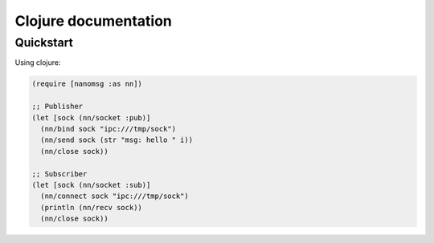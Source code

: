 Clojure documentation
=====================


Quickstart
----------


Using clojure:

.. code-block:: clojure

    (require [nanomsg :as nn])

    ;; Publisher
    (let [sock (nn/socket :pub)]
      (nn/bind sock "ipc:///tmp/sock")
      (nn/send sock (str "msg: hello " i))
      (nn/close sock))

    ;; Subscriber
    (let [sock (nn/socket :sub)]
      (nn/connect sock "ipc:///tmp/sock")
      (println (nn/recv sock))
      (nn/close sock))

